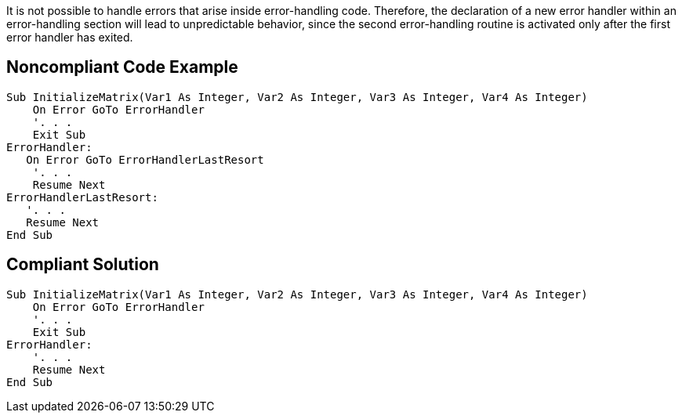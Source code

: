It is not possible to handle errors that arise inside error-handling code. Therefore, the declaration of a new error handler within an error-handling section will lead to unpredictable behavior, since the second error-handling routine is activated only after the first error handler has exited.

== Noncompliant Code Example

----
Sub InitializeMatrix(Var1 As Integer, Var2 As Integer, Var3 As Integer, Var4 As Integer)
    On Error GoTo ErrorHandler
    '. . .
    Exit Sub
ErrorHandler:
   On Error GoTo ErrorHandlerLastResort
    '. . .
    Resume Next
ErrorHandlerLastResort:
   '. . .
   Resume Next
End Sub
----

== Compliant Solution

----
Sub InitializeMatrix(Var1 As Integer, Var2 As Integer, Var3 As Integer, Var4 As Integer)
    On Error GoTo ErrorHandler
    '. . .
    Exit Sub
ErrorHandler:
    '. . .
    Resume Next
End Sub
----
